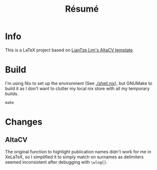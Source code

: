#+title: Résumé

* Info
This is a LaTeX project based on [[https://www.overleaf.com/latex/templates/recreating-business-insiders-cv-of-marissa-mayer/gtqfpbwncfvp][LianTze Lim's AltaCV template]].

* Build
I'm using Nix to set up the environment (See [[./shell.nix]]), but GNUMake to build
it as I don't want to clutter my local nix store with all my temporary builds.

#+begin_src fish
  make
#+end_src

* Changes
** AltaCV
The original function to highlight publication names didn't work for me in
XeLaTeX, so I simplified it to simply match on surnames as delimiters seemed
inconsistent after debugging with ~\wlog{}~.
